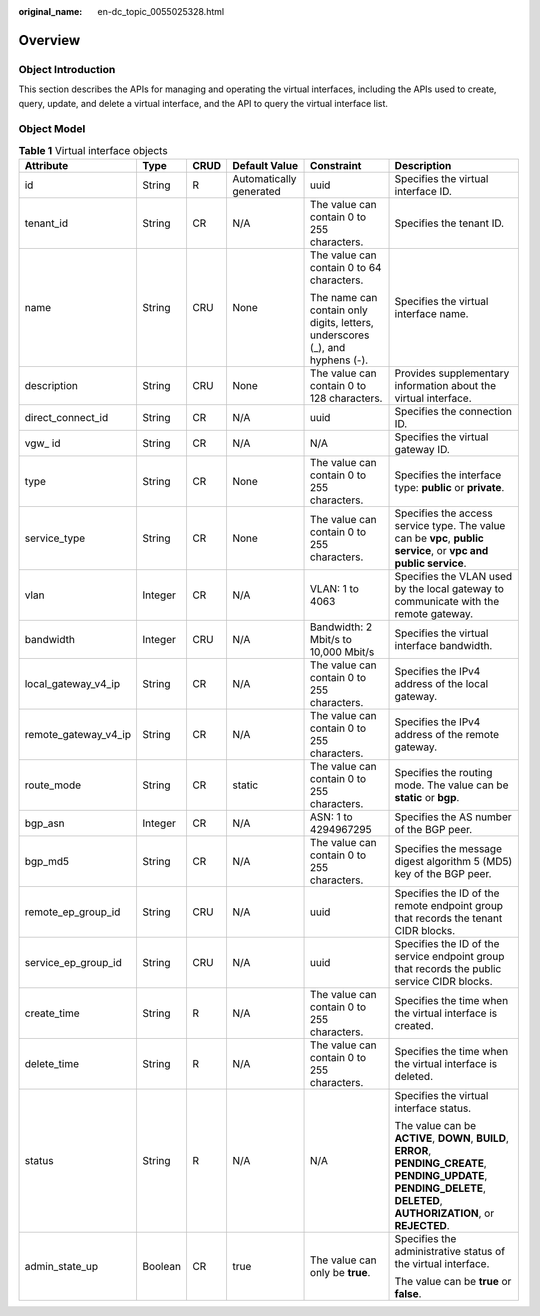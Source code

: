 :original_name: en-dc_topic_0055025328.html

.. _en-dc_topic_0055025328:

Overview
========

Object Introduction
-------------------

This section describes the APIs for managing and operating the virtual interfaces, including the APIs used to create, query, update, and delete a virtual interface, and the API to query the virtual interface list.

Object Model
------------

.. table:: **Table 1** Virtual interface objects

   +----------------------+-----------+-----------+-------------------------+------------------------------------------------------------------------------+---------------------------------------------------------------------------------------------------------------------------------------------------------------------------+
   | Attribute            | Type      | CRUD      | Default Value           | Constraint                                                                   | Description                                                                                                                                                               |
   +======================+===========+===========+=========================+==============================================================================+===========================================================================================================================================================================+
   | id                   | String    | R         | Automatically generated | uuid                                                                         | Specifies the virtual interface ID.                                                                                                                                       |
   +----------------------+-----------+-----------+-------------------------+------------------------------------------------------------------------------+---------------------------------------------------------------------------------------------------------------------------------------------------------------------------+
   | tenant_id            | String    | CR        | N/A                     | The value can contain 0 to 255 characters.                                   | Specifies the tenant ID.                                                                                                                                                  |
   +----------------------+-----------+-----------+-------------------------+------------------------------------------------------------------------------+---------------------------------------------------------------------------------------------------------------------------------------------------------------------------+
   | name                 | String    | CRU       | None                    | The value can contain 0 to 64 characters.                                    | Specifies the virtual interface name.                                                                                                                                     |
   |                      |           |           |                         |                                                                              |                                                                                                                                                                           |
   |                      |           |           |                         | The name can contain only digits, letters, underscores (_), and hyphens (-). |                                                                                                                                                                           |
   +----------------------+-----------+-----------+-------------------------+------------------------------------------------------------------------------+---------------------------------------------------------------------------------------------------------------------------------------------------------------------------+
   | description          | String    | CRU       | None                    | The value can contain 0 to 128 characters.                                   | Provides supplementary information about the virtual interface.                                                                                                           |
   +----------------------+-----------+-----------+-------------------------+------------------------------------------------------------------------------+---------------------------------------------------------------------------------------------------------------------------------------------------------------------------+
   | direct_connect_id    | String    | CR        | N/A                     | uuid                                                                         | Specifies the connection ID.                                                                                                                                              |
   +----------------------+-----------+-----------+-------------------------+------------------------------------------------------------------------------+---------------------------------------------------------------------------------------------------------------------------------------------------------------------------+
   | vgw\_ id             | String    | CR        | N/A                     | N/A                                                                          | Specifies the virtual gateway ID.                                                                                                                                         |
   +----------------------+-----------+-----------+-------------------------+------------------------------------------------------------------------------+---------------------------------------------------------------------------------------------------------------------------------------------------------------------------+
   | type                 | String    | CR        | None                    | The value can contain 0 to 255 characters.                                   | Specifies the interface type: **public** or **private**.                                                                                                                  |
   +----------------------+-----------+-----------+-------------------------+------------------------------------------------------------------------------+---------------------------------------------------------------------------------------------------------------------------------------------------------------------------+
   | service_type         | String    | CR        | None                    | The value can contain 0 to 255 characters.                                   | Specifies the access service type. The value can be **vpc**, **public service**, or **vpc and public service**.                                                           |
   +----------------------+-----------+-----------+-------------------------+------------------------------------------------------------------------------+---------------------------------------------------------------------------------------------------------------------------------------------------------------------------+
   | vlan                 | Integer   | CR        | N/A                     | VLAN: 1 to 4063                                                              | Specifies the VLAN used by the local gateway to communicate with the remote gateway.                                                                                      |
   +----------------------+-----------+-----------+-------------------------+------------------------------------------------------------------------------+---------------------------------------------------------------------------------------------------------------------------------------------------------------------------+
   | bandwidth            | Integer   | CRU       | N/A                     | Bandwidth: 2 Mbit/s to 10,000 Mbit/s                                         | Specifies the virtual interface bandwidth.                                                                                                                                |
   +----------------------+-----------+-----------+-------------------------+------------------------------------------------------------------------------+---------------------------------------------------------------------------------------------------------------------------------------------------------------------------+
   | local_gateway_v4_ip  | String    | CR        | N/A                     | The value can contain 0 to 255 characters.                                   | Specifies the IPv4 address of the local gateway.                                                                                                                          |
   +----------------------+-----------+-----------+-------------------------+------------------------------------------------------------------------------+---------------------------------------------------------------------------------------------------------------------------------------------------------------------------+
   | remote_gateway_v4_ip | String    | CR        | N/A                     | The value can contain 0 to 255 characters.                                   | Specifies the IPv4 address of the remote gateway.                                                                                                                         |
   +----------------------+-----------+-----------+-------------------------+------------------------------------------------------------------------------+---------------------------------------------------------------------------------------------------------------------------------------------------------------------------+
   | route_mode           | String    | CR        | static                  | The value can contain 0 to 255 characters.                                   | Specifies the routing mode. The value can be **static** or **bgp**.                                                                                                       |
   +----------------------+-----------+-----------+-------------------------+------------------------------------------------------------------------------+---------------------------------------------------------------------------------------------------------------------------------------------------------------------------+
   | bgp_asn              | Integer   | CR        | N/A                     | ASN: 1 to 4294967295                                                         | Specifies the AS number of the BGP peer.                                                                                                                                  |
   +----------------------+-----------+-----------+-------------------------+------------------------------------------------------------------------------+---------------------------------------------------------------------------------------------------------------------------------------------------------------------------+
   | bgp_md5              | String    | CR        | N/A                     | The value can contain 0 to 255 characters.                                   | Specifies the message digest algorithm 5 (MD5) key of the BGP peer.                                                                                                       |
   +----------------------+-----------+-----------+-------------------------+------------------------------------------------------------------------------+---------------------------------------------------------------------------------------------------------------------------------------------------------------------------+
   | remote_ep_group_id   | String    | CRU       | N/A                     | uuid                                                                         | Specifies the ID of the remote endpoint group that records the tenant CIDR blocks.                                                                                        |
   +----------------------+-----------+-----------+-------------------------+------------------------------------------------------------------------------+---------------------------------------------------------------------------------------------------------------------------------------------------------------------------+
   | service_ep_group_id  | String    | CRU       | N/A                     | uuid                                                                         | Specifies the ID of the service endpoint group that records the public service CIDR blocks.                                                                               |
   +----------------------+-----------+-----------+-------------------------+------------------------------------------------------------------------------+---------------------------------------------------------------------------------------------------------------------------------------------------------------------------+
   | create_time          | String    | R         | N/A                     | The value can contain 0 to 255 characters.                                   | Specifies the time when the virtual interface is created.                                                                                                                 |
   +----------------------+-----------+-----------+-------------------------+------------------------------------------------------------------------------+---------------------------------------------------------------------------------------------------------------------------------------------------------------------------+
   | delete_time          | String    | R         | N/A                     | The value can contain 0 to 255 characters.                                   | Specifies the time when the virtual interface is deleted.                                                                                                                 |
   +----------------------+-----------+-----------+-------------------------+------------------------------------------------------------------------------+---------------------------------------------------------------------------------------------------------------------------------------------------------------------------+
   | status               | String    | R         | N/A                     | N/A                                                                          | Specifies the virtual interface status.                                                                                                                                   |
   |                      |           |           |                         |                                                                              |                                                                                                                                                                           |
   |                      |           |           |                         |                                                                              | The value can be **ACTIVE**, **DOWN**, **BUILD**, **ERROR**, **PENDING_CREATE**, **PENDING_UPDATE**, **PENDING_DELETE**, **DELETED**, **AUTHORIZATION**, or **REJECTED**. |
   +----------------------+-----------+-----------+-------------------------+------------------------------------------------------------------------------+---------------------------------------------------------------------------------------------------------------------------------------------------------------------------+
   | admin_state_up       | Boolean   | CR        | true                    | The value can only be **true**.                                              | Specifies the administrative status of the virtual interface.                                                                                                             |
   |                      |           |           |                         |                                                                              |                                                                                                                                                                           |
   |                      |           |           |                         |                                                                              | The value can be **true** or **false**.                                                                                                                                   |
   +----------------------+-----------+-----------+-------------------------+------------------------------------------------------------------------------+---------------------------------------------------------------------------------------------------------------------------------------------------------------------------+
